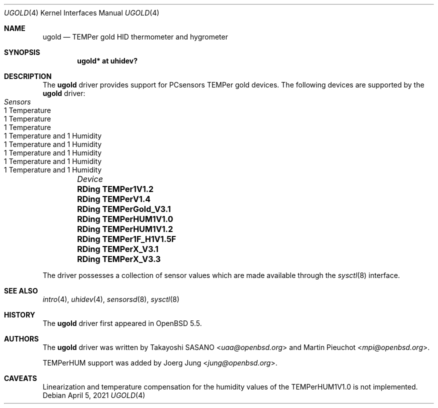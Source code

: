 .\"	$OpenBSD: ugold.4,v 1.6 2021/04/05 16:26:06 landry Exp $
.\"
.\" Copyright (c) 2013 Takayoshi SASANO <sasano@openbsd.org>
.\" Copyright (c) 2013 Martin Pieuchot <mpi@openbsd.org>
.\" Copyright (c) 2015 Joerg Jung <jung@openbsd.org>
.\"
.\" Permission to use, copy, modify, and distribute this software for any
.\" purpose with or without fee is hereby granted, provided that the above
.\" copyright notice and this permission notice appear in all copies.
.\"
.\" THE SOFTWARE IS PROVIDED "AS IS" AND THE AUTHOR DISCLAIMS ALL WARRANTIES
.\" WITH REGARD TO THIS SOFTWARE INCLUDING ALL IMPLIED WARRANTIES OF
.\" MERCHANTABILITY AND FITNESS. IN NO EVENT SHALL THE AUTHOR BE LIABLE FOR
.\" ANY SPECIAL, DIRECT, INDIRECT, OR CONSEQUENTIAL DAMAGES OR ANY DAMAGES
.\" WHATSOEVER RESULTING FROM LOSS OF USE, DATA OR PROFITS, WHETHER IN AN
.\" ACTION OF CONTRACT, NEGLIGENCE OR OTHER TORTIOUS ACTION, ARISING OUT OF
.\" OR IN CONNECTION WITH THE USE OR PERFORMANCE OF THIS SOFTWARE.
.\"
.Dd $Mdocdate: April 5 2021 $
.Dt UGOLD 4
.Os
.Sh NAME
.Nm ugold
.Nd TEMPer gold HID thermometer and hygrometer
.Sh SYNOPSIS
.Cd "ugold* at uhidev?"
.Sh DESCRIPTION
The
.Nm
driver provides support for PCsensors TEMPer gold devices.
The following devices are supported by the
.Nm
driver:
.Bl -column "RDing TEMPerHUM1V1.0" "1 Temperature" -offset indent
.It Em "Device" Ta Em "Sensors"
.It Li "RDing TEMPer1V1.2" Ta "1 Temperature"
.It Li "RDing TEMPerV1.4" Ta "1 Temperature"
.It Li "RDing TEMPerGold_V3.1" Ta "1 Temperature"
.It Li "RDing TEMPerHUM1V1.0" Ta "1 Temperature and 1 Humidity"
.It Li "RDing TEMPerHUM1V1.2" Ta "1 Temperature and 1 Humidity"
.It Li "RDing TEMPer1F_H1V1.5F" Ta "1 Temperature and 1 Humidity"
.It Li "RDing TEMPerX_V3.1" Ta "1 Temperature and 1 Humidity"
.It Li "RDing TEMPerX_V3.3" Ta "1 Temperature and 1 Humidity"
.El
.Pp
The driver possesses a collection of sensor values which are
made available through the
.Xr sysctl 8
interface.
.Sh SEE ALSO
.Xr intro 4 ,
.Xr uhidev 4 ,
.Xr sensorsd 8 ,
.Xr sysctl 8
.Sh HISTORY
The
.Nm
driver first appeared in
.Ox 5.5 .
.Sh AUTHORS
.An -nosplit
The
.Nm
driver was written by
.An Takayoshi SASANO Aq Mt uaa@openbsd.org
and
.An Martin Pieuchot Aq Mt mpi@openbsd.org .
.Pp
TEMPerHUM support was added by
.An Joerg Jung Aq Mt jung@openbsd.org .
.Sh CAVEATS
Linearization and temperature compensation for the humidity values of the
TEMPerHUM1V1.0 is not implemented.
